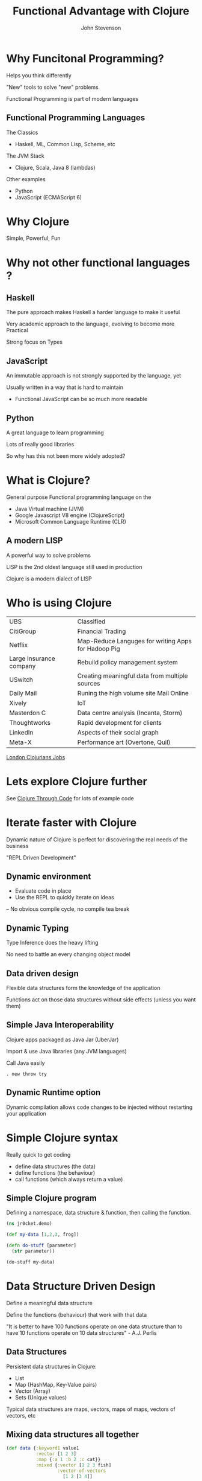 #+Title: Functional Advantage with Clojure
#+Author: John Stevenson
#+Email: @jr0cket

#+OPTIONS: toc:nil num:nil
#+OPTIONS: reveal_width:1800
#+OPTIONS: reveal_height:1000
#+OPTIONS: reveal_center:nil
#+OPTIONS: reveal_rolling_links:t reveal_keyboard:t reveal_overview:t
#+REVEAL_TRANS: linear
#+REVEAL_THEME: jr0cket
#+REVEAL_HEAD_PREAMBLE: <meta name="description" content="Getting started with Clojure">

* Why Funcitonal Programming?

Helps you think differently

"New" tools to solve "new" problems

Functional Programming is part of modern languages

** Functional Programming Languages

The Classics
-  Haskell, ML, Common Lisp, Scheme, etc

The JVM Stack
- Clojure, Scala, Java 8 (lambdas)

Other examples
- Python
- JavaScript (ECMAScript 6)

* Why Clojure
 :PROPERTIES:
    :reveal_background: ./images/clojure-slide-background.png
    :reveal_background_trans: slide
    :END:

Simple, Powerful, Fun

* Why not other functional languages ?
** Haskell

The pure approach makes Haskell a harder language to make it useful

Very academic approach to the language, evolving to become more Practical

Strong focus on Types

** JavaScript

An immutable approach is not strongly supported by the language, yet

Usually written in a way that is hard to maintain
- Functional JavaScript can be so much more readable

** Python

A great language to learn programming

Lots of really good libraries

So why has this not been more widely adopted?

* What is Clojure?
 :PROPERTIES:
    :reveal_background: ./images/clojure-slide-background.png
    :reveal_background_trans: slide
    :END:

General purpose Functional programming language on the
- Java Virtual machine (JVM)
- Google Javascript V8 engine (ClojureScript)
- Microsoft Common Language Runtime (CLR)

** A modern LISP
 :PROPERTIES:
    :reveal_background: ./images/clojure-slide-background.png
    :reveal_background_trans: slide
    :END:
A powerful way to solve problems

LISP is the 2nd oldest language still used in production

Clojure is a modern dialect of LISP

* Who is using Clojure
 :PROPERTIES:
    :reveal_background: ./images/clojure-slide-background.png
    :reveal_background_trans: slide
    :END:

| UBS                     | Classified                                          |
| CitiGroup               | Financial Trading                                   |
| Netflix                 | Map-Reduce Languges for writing Apps for Hadoop Pig |
| Large Insurance company | Rebuild policy management system                    |
| USwitch                 | Creating meaningful data from multiple sources      |
| Daily Mail              | Runing the high volume site Mail Online             |
| Xively                  | IoT                                                 |
| Masterdon C             | Data centre analysis (Incanta, Storm)               |
| Thoughtworks            | Rapid development for clients                       |
| LinkedIn                | Aspects of their social graph                       |
| Meta-X                  | Performance art (Overtone, Quil)                    |

[[https://groups.google.com/forum/#!forum/london-clojurian-jobs][London Clojurians Jobs]]

* Lets explore Clojure further

See [[https://github.com/practicalli/clojure-through-code][Clojure Through Code]] for lots of example code

* Iterate faster with Clojure
 :PROPERTIES:
    :reveal_background: ./images/clojure-slide-background.png
    :reveal_background_trans: slide
    :END:

Dynamic nature of Clojure is  perfect for discovering the real needs of the business

"REPL Driven Development"


**  Dynamic environment
 :PROPERTIES:
    :reveal_background: ./images/clojure-slide-background.png
    :reveal_background_trans: slide
    :END:
- Evaluate code in place
- Use the REPL to quickly iterate on ideas
-- No obvious compile cycle, no compile tea break

** Dynamic Typing
 :PROPERTIES:
    :reveal_background: ./images/clojure-slide-background.png
    :reveal_background_trans: slide
    :END:

Type Inference does the heavy lifting

No need to battle an every changing object model

** Data driven design
 :PROPERTIES:
    :reveal_background: ./images/clojure-slide-background.png
    :reveal_background_trans: slide
    :END:

Flexible data structures form the knowledge of the application

Functions act on those data structures without side effects (unless you want them)

** Simple Java Interoperability
 :PROPERTIES:
    :reveal_background: ./images/clojure-slide-background.png
    :reveal_background_trans: slide
    :END:

Clojure apps packaged as Java Jar (UberJar)

Import & use Java libraries (any JVM languages)

Call Java easily

#+BEGIN_SRC
. new throw try
#+END_SRC

** Dynamic Runtime option

Dynamic compilation allows code changes to be injected without restarting your application

* Simple Clojure syntax
 :PROPERTIES:
    :reveal_background: ./images/clojure-slide-background.png
    :reveal_background_trans: slide
    :END:

Really quick to get coding
- define data structures (the data)
- define functions (the behaviour)
- call functions (which always return a value)

** Simple Clojure program
 :PROPERTIES:
    :reveal_background: ./images/clojure-slide-background.png
    :reveal_background_trans: slide
    :END:
Defining a namespace, data structure & function, then calling the function.

#+BEGIN_SRC clojure
(ns jr0cket.demo)

(def my-data [1,2,3, frog])

(defn do-stuff [parameter]
  (str parameter))

(do-stuff my-data)
#+END_SRC


* Data Structure Driven Design
:PROPERTIES:
    :reveal_background: ./images/clojure-slide-background.png
    :reveal_background_trans: slide
    :END:

Define a meaningful data structure

Define the functions (behaviour) that work with that data

"It is better to have 100 functions operate on one data structure than to have 10 functions operate on 10 data structures" - A.J. Perlis


** Data Structures
 :PROPERTIES:
    :reveal_background: ./images/clojure-slide-background.png
    :reveal_background_trans: slide
    :END:
Persistent data structures in Clojure:
- List
- Map    (HashMap, Key-Value pairs)
- Vector (Array)
- Sets   (Unique values)

Typical data structures are maps, vectors, maps of maps, vectors of vectors, etc

** Mixing data structures all together
 :PROPERTIES:
    :reveal_background: ./images/clojure-slide-background.png
    :reveal_background_trans: slide
    :END:

#+BEGIN_SRC clojure
(def data {:keyword1 value1
           :vector [1 2 3]
           :map {:a 1 :b 2 :c cat}}
           :mixed {:vector [1 2 3 fish]
                   :vector-of-vectors
                     [1 2 [3 4]]
                   :maps-n-vectors
                     {:co-ords [12.37 53.78]}})
#+END_SRC

Keywords (names starting with :) are keys pointing to values, in this case other data structures

** Data Structure examples
 :PROPERTIES:
    :reveal_background: ./images/clojure-slide-background.png
    :reveal_background_trans: slide
    :END:
Expressive data structures made code more understandable

#+BEGIN_SRC clojure
(def locations {
     :london {:latitude 34, :longtitude 57}})

(def location {
     :london     {:gps {:co-ords [12.37 53.78]}}
     :new-york   {:gps {:co-ords [12.37 53.78]}}
     :Birmingham {:gps {:co-ords [12.37 53.78]}}})
#+END_SRC

* Small, Composable Components
 :PROPERTIES:
    :reveal_background: ./images/clojure-slide-background.png
    :reveal_background_trans: slide
    :END:
Clojure was "Microservices" before the idea was coined

Similar to the design principles of Unix
- do one thing and do it well
- easily compose things together with functions

* Language design
:PROPERTIES:
    :reveal_background: ./images/clojure-slide-background.png
    :reveal_background_trans: slide
    :END:
A very small core library
- with a large set of libraries

Build Automation, logic, asyncronous communication, static type system

** Only a handful of building blocks

Clojure primatives
#+BEGIN_SRC Clojure
if let loop recur do set! quote var
#+END_SRC

And a few extra to make Java Interop nice
#+BEGIN_SRC Clojure
new . throw try
#+END_SRC

* Stateless approach to design
 :PROPERTIES:
    :reveal_background: ./images/clojure-slide-background.png
    :reveal_background_trans: slide
    :END:
- immutability is the default
- persistent collections
- Software Transactional Memory (make changes like an atomic database)

[[http://www.infoq.com/articles/in-depth-look-clojure-collections][In-depth look at Collections]]

** Data Types
 :PROPERTIES:
    :reveal_background: ./images/clojure-slide-background.png
    :reveal_background_trans: slide
    :END:
- arbritrary precision integers
- Doubles 1.234, BigDecials 1.23M
- Rations 22/7
- Strings "jr0cket", Characters \a \b \c
- Symbols fred wilma , keywords :barney :betty  (fast keys for maps)
- Boolean true false , Null nil (nil is false, `is nil` as a condition (eg, if else))
- Regex patterns #"a*b"

A great way to explain Clojure is to talk about data


** Persistent Data Structures
 :PROPERTIES:
    :reveal_background: ./images/clojure-slide-background.png
    :reveal_background_trans: slide
    :END:

Lists, Vectors, Maps & Sets are all immutable
- cannot be changed once defined

** Modifying persistent data structures
 :PROPERTIES:
    :reveal_background: ./images/clojure-slide-background.png
    :reveal_background_trans: slide
    :END:
Making a change creates a new data structure
- contains only the change
- links back to the original data structure
- original data structure remains unchanged

** Software Transational Memory (STM)
 :PROPERTIES:
    :reveal_background: ./images/clojure-slide-background.png
    :reveal_background_trans: slide
    :END:
Change data in a controlled way
- live having an atomic in-memory database

Define Atoms and swap! their values



* Efficient Memory use
 :PROPERTIES:
    :reveal_background: ./images/clojure-slide-background.png
    :reveal_background_trans: slide
    :END:

** Sharing Memory
 :PROPERTIES:
    :reveal_background: ./images/clojure-slide-background.png
    :reveal_background_trans: slide
    :END:

Persistent Data Structures are immutable

Evaluating functions over data structures returns a new result

Updating data structures is simulated by memory sharing

** Sharing Memory visualised

A persistent data structure is a binary tree in Clojure

If you try change a persistent data structure, a new one is returned

[[./images/clojure-persistent-data-structures-sharing.png]]

** Lazy Evaluation
 :PROPERTIES:
    :reveal_background: ./images/clojure-slide-background.png
    :reveal_background_trans: slide
    :END:

Efficiently work with large data structures by only evaluating what is needed

Simplest example is the Ratio type

** Tail Recursion
 :PROPERTIES:
    :reveal_background: ./images/clojure-slide-background.png
    :reveal_background_trans: slide
    :END:

Tail Recursion re-uses memory space efficiently

#+BEGIN_SRC Clojure
(defn recursive-function [args]
  (recur (recursive-function args)))
#+END_SRC

* Dynamic development
 :PROPERTIES:
    :reveal_background: ./images/clojure-slide-background.png
    :reveal_background_trans: slide
    :END:
- REPL
- define functions on the fly
- load & compile code at runtime (load fixes into running production)
- introspection - not just typing things in, but accessing the Clojure runtime

Notions of phases of compilation are relaxed, you are compiling all the time into bytecode


* Extensibility
 :PROPERTIES:
    :reveal_background: ./images/clojure-slide-background.png
    :reveal_background_trans: slide
    :END:
Macros allow developers to create new features for the language
- no waiting for the langugage designers


** All of Clojure
 :PROPERTIES:
    :reveal_background: ./images/clojure-slide-background.png
    :reveal_background_trans: slide
    :END:
Special Ops are the Clojure language, everything else is a Macro
#+BEGIN_SRC clojure
fn let loop recur do new . throw try set! quote var def if
#+END_SRC

** Build Tool Macro
 :PROPERTIES:
    :reveal_background: ./images/clojure-slide-background.png
    :reveal_background_trans: slide
    :END:
Leiningen makes it really easy to define a Clojure project using a Macro

#+BEGIN_SRC
(defproject name version
  :description ""
  :dependencies [ [library version] [] ])
#+END_SRC

* The Whole JVM world of Libraries
 :PROPERTIES:
    :reveal_background: ./images/clojure-slide-background.png
    :reveal_background_trans: slide
    :END:
Easy to use Java/JVM libraries from Clojure

#+BEGIN_SRC
.
new
#+END_SRC

** Importing libraries
 :PROPERTIES:
    :reveal_background: ./images/clojure-slide-background.png
    :reveal_background_trans: slide
    :END:

** Java.Lang
 :PROPERTIES:
    :reveal_background: ./images/clojure-slide-background.png
    :reveal_background_trans: slide
    :END:
java.lang library is always included

** Example: Java Date
 :PROPERTIES:
    :reveal_background: ./images/clojure-slide-background.png
    :reveal_background_trans: slide
    :END:
A function to return the current date
#+BEGIN_SRC
(defn now [] (java.util.Date.))
#+END_SRC

** Example: Java Math
 :PROPERTIES:
    :reveal_background: ./images/clojure-slide-background.png
    :reveal_background_trans: slide
    :END:
Define a symbol to represent Pi

#+BEGIN_SRC clojure
(def pi Math/PI)
#+END_SRC

** Example: Joda Time
 :PROPERTIES:
    :reveal_background: ./images/clojure-slide-background.png
    :reveal_background_trans: slide
    :END:
clj-time is a wrapper around joda-time

#+BEGIN_SRC clojure
(require '[clj-time.core :as time])
(require '[clj-time.format :as time-format])

(time/now) => #<DateTime 2013-03-31T03:23:47.328Z>

(def time-formatter (time-format/formatters :basic-date-time))  ;; ISO 8601 UTC format
(time-format/unparse custom-formatter (date-time 2010 10 3)) => "20101003T000000.000Z"
#+END_SRC

** Wealth of existing Java libraries
 :PROPERTIES:
    :reveal_background: ./images/clojure-slide-background.png
    :reveal_background_trans: slide
    :END:
- many wrappers to make them even easier to use
- nicer to code in Clojure than Java

* Amazing Clojure Libraries
 :PROPERTIES:
    :reveal_background: ./images/clojure-slide-background.png
    :reveal_background_trans: slide
    :END:
clojars


** Asynchronus coding as a library
 :PROPERTIES:
    :reveal_background: ./images/clojure-slide-background.png
    :reveal_background_trans: slide
    :END:
core.async

** Type system as a library
 :PROPERTIES:
    :reveal_background: ./images/clojure-slide-background.png
    :reveal_background_trans: slide
    :END:
If you must really define your own types

* Amazing community
 :PROPERTIES:
    :reveal_background: ./images/clojure-slide-background.png
    :reveal_background_trans: slide
    :END:







* Lets play with Clojure
 :PROPERTIES:
    :reveal_background: ./images/clojure-slide-background.png
    :reveal_background_trans: slide
    :END:
Lets write some clojure using [[http://lighttable.com][LightTable]]




* Learning Clojure
:PROPERTIES:
    :reveal_background: ./images/clojure-slide-background.png
    :reveal_background_trans: slide
    :END:
#+BEGIN_SRC clojure
(false? (afraid brackets))
#+END_SRC

- Learn Clojure on the Internet
- Read some Clojure books
- find or start a Clojure / Functional meetup

** 4Clojure

An increasingly difficult set of changenges to help you understand Clojure

[[./images/clojure-4clojure-home.png]]

** 4Clojure - simple example

[[./images/clojure-4clojure-example-list-elementry.png]]

** 4Clojure - more complexe example

[[./images/clojure-4clojure-example-forthewin.png]]

** Books

- [[http://developerpress.com/en/clojure-made-simple-introduction-clojure][Clojure Made Simple]] (ebook) - £1.99 on [[http://www.amazon.co.uk/Clojure-Made-Simple-ebook/dp/B00BSY20HS][Amazon.co.uk]]
- [[http://joyofclojure.com/][Joy of Clojure]]
- [[http://www.clojurebook.com/][Clojure Programming]]
- [[http://pragprog.com/book/shcloj2/programming-clojure][Programming Clojure]] - 2nd edition

** Blogs, Documentation, etc.

[[http://planet.clojure.in/][Planet Clojure]] - blog aggregator

[[http://blog.jr0cket.co.uk/][blog.jr0cket.co.uk]] - Clojure, Emacs & Git articles

[[http://clojure.org/][clojure.org]] - official documentation

[[http://clojuredocs.org/][clojuredocs.org]] - community docs & examples

[[http://clojure.org/cheatsheet][Clojure Cheatsheet]] - quick syntax & function reference


* Thank you

@jr0cket

jr0cket.co.uk

github.com/jr0cket



* Clojure Development Tools

* Leiningen for everything
 :PROPERTIES:
    :reveal_background: ./images/leiningen-slide-background.png
    :reveal_background_trans: slide
    :END:

[[http://leiningen.org][Leiningen]] allows you to:

#+ATTR_REVEAL: :frag roll-in
  * Create projects
  * Manage dependencies (uses mvn local cache)
  * Package projects into libraries
  * Generate Maven POM files (if you must)
  * Deploy your libraries on [[http://clojars.org][Clojars]]
  * Run the REPL

** Leiningen Requirements

Must have the Java JDK (not just the JRE)

- this is a requirement for any Clojure development

** Leiningen Demo
:PROPERTIES:
    :reveal_background: ./images/leiningen-slide-background.png
    :reveal_background_trans: slide
    :END:

Time for some live hacking...

** Leiningen core commands

- Create a new project
lein new project-name

- Check dependencies and download any required
lein deps

- Run a REPL
lein repl

- Find out more
lein help

** Demo code - project.clj
:PROPERTIES:
    :reveal_background: ./images/leiningen-slide-background.png
    :reveal_background_trans: slide
    :END:

  A basic Leiningen project definition

#+BEGIN_SRC clojure
(defproject whats-my-salary "0.1.0-SNAPSHOT"
  :description "Calculate salary after tax for perminant employees"
  :url "http://blog.jr0cket.co.uk"
  :license {:name "Eclipse Public License"
            :url "http://www.eclipse.org/legal/epl-v10.html"}
  :dependencies [[org.clojure/clojure "1.4.0"]]
  :main whats-my-salary.core )
#+END_SRC

** Demo code - more stuff..
:PROPERTIES:
    :reveal_background: ./images/leiningen-slide-background.png
    :reveal_background_trans: slide
    :END:

  Colourful code

#+BEGIN_SRC clojure
(defn show-me-the-colours [colour]
   ( str "The colour of money is" colour))
#+END_SRC
* Emacs for Clojure

Emacs is a powerful tool for your developer life, its a nice editor too...

- development environments for lots of languages
- manage tasks, take effective notes and create presentations

#+ATTR_REVEAL: :frag roll-in
- Ubuntu:  [[https://launchpad.net/~cassou/+archive/emacs][Personal Package Archive]] for latest version
- MacOSX: [[http://emacsformacosx.com/][EmacsForMacOSX.com]] or via [[http://brew.sh/][Homebrew]]
- Windows: [[http://ftp.gnu.org/gnu/emacs/windows/][pre-compiled version available]]

** Emacs Live

Creates an amazing environment for Clojure development

#+ATTR_REVEAL: :frag roll-in
- keeping () under control with ParEdit
- starting / connecting to a REPL
- evaluating code in-line (C-x C-e) or all the code (C-c C-k)
- syntax highlighting & auto-complete
- gloriously colourful themes

** Roll your own Emacs setup

Add the following Emacs packages

clojure-mode
clojure-test-mode
rainbow-delimiters
ac-slime

Look at my basic setup on [[http://clojuremadesimple.co.uk][clojuremadesimple.co.uk]]


** Learning Lisp with Emacs

Configuring Emacs is via a Lisp language called ELisp

#+ATTR_REVEAL: :frag roll-in
- practice your core Clojure skills by tweaking Emacs
- lots of examples of Lisp code on Github
* Light Table
:PROPERTIES:
    :reveal_background: ./images/clojure-lighttable-slide-background.png
    :reveal_background_trans: slide
    :END:

A project to create a great experience for Clojure Development

#+ATTR_REVEAL: :frag roll-in
- instarepl
- start / connect to multiple REPL's
- written in Clojurescript & a few lines of Clojure
- run browser & graphics in a window
- also supports Clojurescript, JavaScript & Python
- still beta, not officially release as yet
- join [[https://groups.google.com/forum/#!forum/light-table-discussion][light-table-discussion]] Google group to keep up with changes

** Installing Light Table

[[http://lighttable.com][LightTable.com]] - binaries for Linux (32bit & 64bit), MacOSX & Windows

** Documentation

Built in documentation

[[http://docs.lighttable.com/][docs.lighttable.com]]

[[http://www.chris-granger.com/][Chris Granger's blog]] - major announcements & a few guides
* Java IDE's
:PROPERTIES:
    :reveal_background: #770000
    :reveal_background_trans: slide
    :END:

** Eclipse & Counterclockwise
:PROPERTIES:
    :reveal_background: #770000
    :reveal_background_trans: slide
    :END:

[[https://code.google.com/p/counterclockwise/][code.google.com/p/counterclockwise]]

A great combo if you are used to Eclipse

#+ATTR_REVEAL: :frag roll-in
- uses Leiningen underneath
- provides a REPL window
- usual syntax highlighting and other IDE stuff


** Netbeans & Enclojure
:PROPERTIES:
    :reveal_background: #770000
    :reveal_background_trans: slide
    :END:

Sadly the [[http://enclojure.wikispaces.com/][Enclojure]] plugin for Netbeans is depreciated

The [[https://github.com/EricThorsen/enclojure][Enclojure code is available on Github]], if you want to kickstart the project.


** Intelij & LaClojure
:PROPERTIES:
    :reveal_background: #770000
    :reveal_background_trans: slide
    :END:

[[http://wiki.jetbrains.net/intellij/Getting_started_with_La_Clojure][Getting started with La Clojure]]

* Case Studies
Clojure Conj 2014 Lucas Cavalcanti & Edward Wible - how they use Datomic to implement their banking service. [1]
You can find the talk on youtube. [2]
[1] http://clojure-conj.org/speakers#lucas-cavalcanti
[2] https://www.youtube.com/watch?v=7lm3K8zVOdY

* Thank you

Get Leiningen

Use Emacs, LightTable or your favourite IDE

Have fun in the REPL and love writing Clojure

